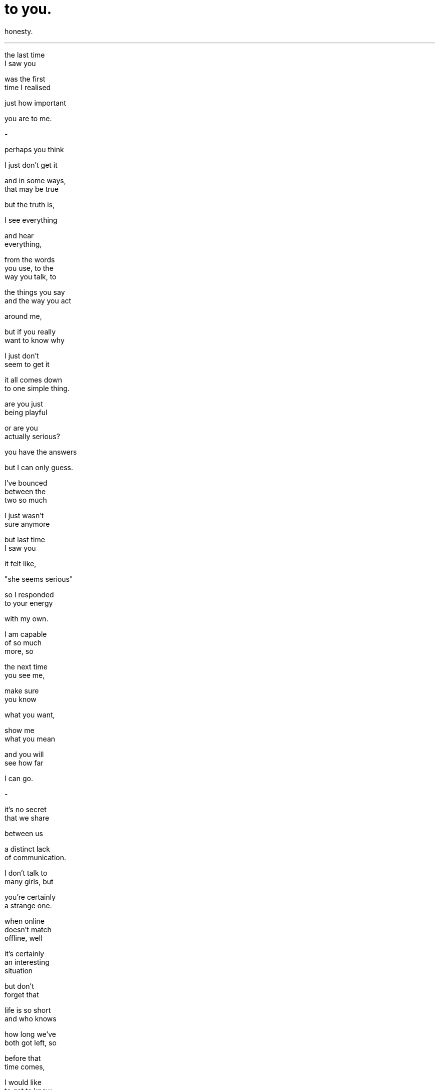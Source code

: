 = to you.
:hp-tags: poetry
:published-at: 2019-11-29

honesty. +

---

the last time +
I saw you +

was the first +
time I realised +

just how important +

you are to me. +

-

perhaps you think +

I just don't get it +

and in some ways, +
that may be true +

but the truth is, +

I see everything +

and hear +
everything, +

from the words +
you use, to the +
way you talk, to +

the things you say +
and the way you act +

around me, +

but if you really +
want to know why +

I just don't +
seem to get it +

it all comes down +
to one simple thing. +

are you just +
being playful +

or are you +
actually serious? +

you have the answers +

but I can only guess. +

I've bounced +
between the +
two so much +

I just wasn't +
sure anymore +

but last time +
I saw you +

it felt like, +

"she seems serious" +

so I responded +
to your energy +

with my own. +

I am capable +
of so much +
more, so +

the next time +
you see me, +

make sure +
you know +

what you want, +

show me +
what you mean +

and you will +
see how far +

I can go. +

-

it's no secret +
that we share +

between us +

a distinct lack +
of communication. +

I don't talk to +
many girls, but +

you're certainly +
a strange one. +

when online +
doesn't match +
offline, well +

it's certainly +
an interesting +
situation +

but don't +
forget that +

life is so short +
and who knows +

how long we've +
both got left, so +

before that +
time comes, +

I would like +
to get to know +
you better +

but this +
communication +
thing is a +

two way process +

and I can't +
do this alone. +

-

the last time +
I saw you +

our eyes were +
locked, and +

for the next +
second or two, +

a time lapse. +

there was this +
overwhelming +
sensation +

like my heart +
was a flower +

bud that was +
blooming into +

a lovely flower. +

as it grew larger +
and more vibrant +

there was a ringing +
sound in my ears, +

rising with intensity +

and it was +
becoming so +

overwhelming... +

before the flower +
fully developed, +

before the sound +
drowned me out +

at its peak- +

I forced myself +
to look away. +

the sensation +
went away +

I haven't felt +
it since that +
day, and +

I wonder why +
I looked away. +

-

the last time +
I saw you +

smile, I caught +
a glimpse of +

your lips +

I wondered +
how those lips +
would taste +

when pressed +
against my own +

but in +
those eyes, +

there was +
a sadness +

of some kind +

in those eyes, +

I saw a girl +
who wanted +
to break free +

a girl who knew +
this path was +
not going +

to be easy, +

the girl who +
chose to dream +

and dared to +
follow her own +

so you see, +
sweetheart +

these dreams +
can become +
your reality, +

the reality +
you have been +
searching for +

all these years +

so, if you want +

to make +
your dreams +

come true, +

if you know +
what you want, +

if you want this to work, +

let's work together. +

you, +

me... +

together. +

_-scriptindex, 29/11/19 fri_